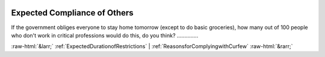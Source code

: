 .. _ExpectedComplianceofOthers:

 
 .. role:: raw-html(raw) 
        :format: html 

Expected Compliance of Others
=============================

If the government obliges everyone to stay home tomorrow (except to do basic groceries), how many out of 100 people who don't work in critical professions would do this, do you think?  .............. 



:raw-html:`&larr;` :ref:`ExpectedDurationofRestrictions` | :ref:`ReasonsforComplyingwithCurfew` :raw-html:`&rarr;`
